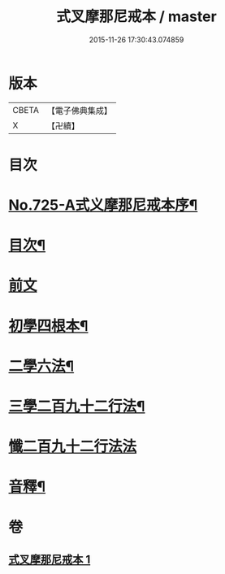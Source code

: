 #+TITLE: 式叉摩那尼戒本 / master
#+DATE: 2015-11-26 17:30:43.074859
* 版本
 |     CBETA|【電子佛典集成】|
 |         X|【卍續】    |

* 目次
* [[file:KR6k0051_001.txt::001-0778a1][No.725-A式义摩那尼戒本序¶]]
* [[file:KR6k0051_001.txt::0778b2][目次¶]]
* [[file:KR6k0051_001.txt::0778b10][前文]]
* [[file:KR6k0051_001.txt::0778b15][初學四根本¶]]
* [[file:KR6k0051_001.txt::0778c22][二學六法¶]]
* [[file:KR6k0051_001.txt::0779a12][三學二百九十二行法¶]]
* [[file:KR6k0051_001.txt::0784c24][懺二百九十二行法法]]
* [[file:KR6k0051_001.txt::0785a12][音釋¶]]
* 卷
** [[file:KR6k0051_001.txt][式叉摩那尼戒本 1]]
